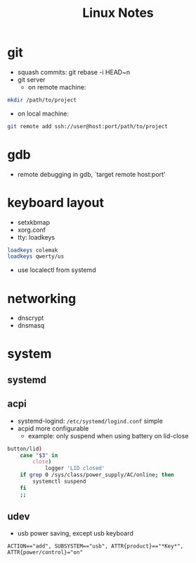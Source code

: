 #+TITLE: Linux Notes

* git
  - squash commits: git rebase -i HEAD~n
  - git server
    - on remote machine:
  #+BEGIN_SRC bash
  mkdir /path/to/project
  #+END_SRC
    - on local machine:
  #+BEGIN_SRC bash
  git remote add ssh://user@host:port/path/to/project
  #+END_SRC

* gdb
  - remote debugging
    in gdb, `target remote host:port'

* keyboard layout
  - setxkbmap
  - xorg.conf
  - tty: loadkeys
#+BEGIN_SRC bash
loadkeys colemak
loadkeys qwerty/us
#+END_SRC
  - use localectl from systemd

* networking
  - dnscrypt
  - dnsmasq

* system
** systemd
** acpi
   - systemd-logind: =/etc/systemd/logind.conf=
     simple
   - acpid
     more configurable
     - example: only suspend when using battery on lid-close
#+BEGIN_SRC bash
    button/lid)
        case "$3" in
            close)
                logger 'LID closed'
		if grep 0 /sys/class/power_supply/AC/online; then
		    systemctl suspend
		fi
		;;
#+END_SRC
** udev
   - usb power saving, except usb keyboard
#+BEGIN_SRC text
ACTION=="add", SUBSYSTEM=="usb", ATTR{product}=="*Key*", ATTR{power/control}="on"
#+END_SRC
